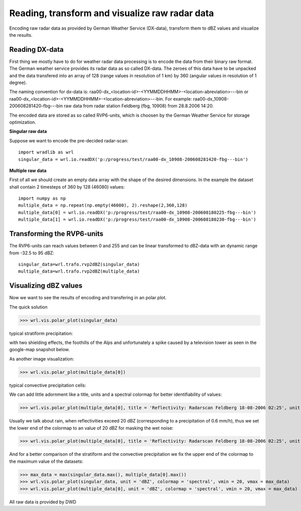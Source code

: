***********************************************
Reading, transform and visualize raw radar data
***********************************************

Encoding raw radar data as provided by German Weather Service (DX-data), transform them to dBZ values and visualize the results.


Reading DX-data
---------------
First thing we mostly have to do for weather radar data processing is to encode the data from their binary raw format. The German weather service provides its radar data as so called DX-data. The zeroes of this data have to be unpacked and the data transfered into an array of 128 (range values in resolution of 1 km) by 360 (angular values in resolution of 1 degree).

The naming convention for dx-data is: raa00-dx_<location-id>-<YYMMDDHHMM>-<location-abreviation>---bin or raa00-dx_<location-id>-<YYMMDDHHMM>-<location-abreviation>---bin. For example: raa00-dx_10908-200608281420-fbg---bin raw data from radar station Feldberg (fbg, 10908) from 28.8.2006 14:20.

The encoded data are stored as so called RVP6-units, which is choosen by the German Weather Service for storage optimization.

**Singular raw data**

Suppose we want to encode the pre-decided radar-scan::

   import wradlib as wrl
   singular_data = wrl.io.readDX('p:/progress/test/raa00-dx_10908-200608281420-fbg---bin')

**Multiple raw data**

First of all we should create an empty data array with the shape of the desired dimensions. In the example the dataset shall contain 2 timesteps of 360 by 128 (46080) values::

   import numpy as np
   multiple_data = np.repeat(np.empty(46080), 2).reshape(2,360,128)
   multiple_data[0] = wrl.io.readDX('p:/progress/test/raa00-dx_10908-200608180225-fbg---bin')
   multiple_data[1] = wrl.io.readDX('p:/progress/test/raa00-dx_10908-200608180230-fbg---bin')


Transforming the RVP6-units
---------------------------
The RVP6-units can reach values between 0 and 255 and can be linear transformed to dBZ-data with an dynamic range from -32.5 to 95 dBZ::

   singular_data=wrl.trafo.rvp2dBZ(singular_data)
   multiple_data=wrl.trafo.rvp2dBZ(multiple_data)


Visualizing dBZ values
----------------------
Now we want to see the results of encoding and transfering in an polar plot.

The quick solution

>>> wrl.vis.polar_plot(singular_data)
   
typical stratiform precipitation:
   
.. image:: images/first_dBZ_strat.png

with two shielding effects, the foothills of the Alps and unfortunately a spike caused by a television tower as seen in the google-map snapshot below.

.. image:: images/google.jpg

As another image visualization:

>>> wrl.vis.polar_plot(multiple_data[0])
   
typical convective precipitation cells:
   
.. image:: images/first_dBZ_con.png

We can add little adornment like a title, units and a spectral colormap for better identifiability of values:

>>> wrl.vis.polar_plot(multiple_data[0], title = 'Reflectivity: Radarscan Feldberg 18-08-2006 02:25', unit = 'dBZ', colormap = 'spectral')

.. image:: images/dBZ_con_title.png
   
Usually we talk about rain, when reflectivities exceed 20 dBZ (corresponding to a precipitation of 0.6 mm/h), thus we set the lower end of the colormap to an value of 20 dBZ for masking the wet noise:

>>> wrl.vis.polar_plot(multiple_data[0], title = 'Reflectivity: Radarscan Feldberg 18-08-2006 02:25', unit = 'dBZ', colormap = 'spectral', vmin = 20)

.. image:: images/dBZ_con_20.png
   
And for a better comparison of the stratiform and the convective precipitation we fix the upper end of the colormap to the maximum value of the datasets:

>>> max_data = max(singular_data.max(), multiple_data[0].max())
>>> wrl.vis.polar_plot(singular_data, unit = 'dBZ', colormap = 'spectral', vmin = 20, vmax = max_data)
>>> wrl.vis.polar_plot(multiple_data[0], unit = 'dBZ', colormap = 'spectral', vmin = 20, vmax = max_data)

.. image:: images/dBZ_comp.png



All raw data is provided by DWD